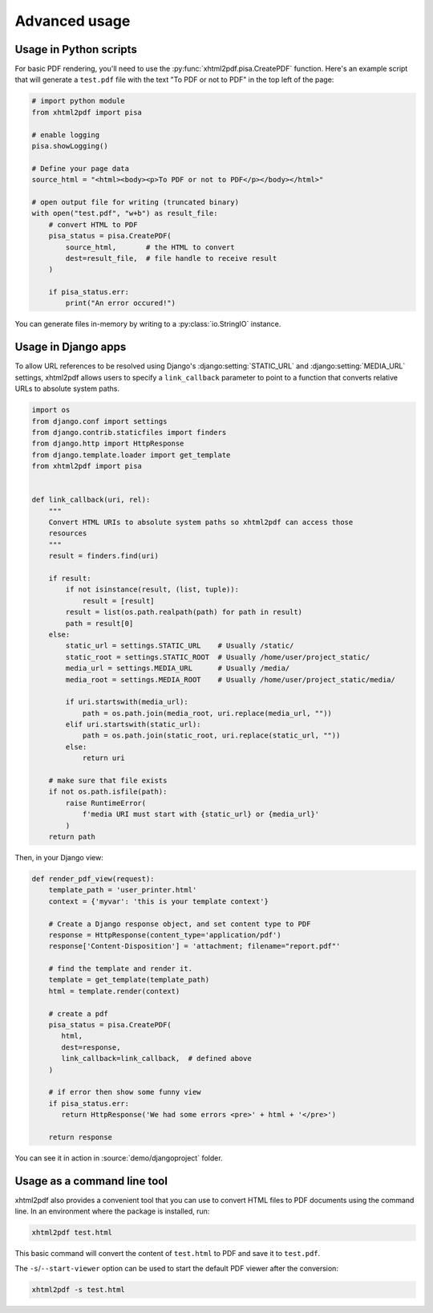 **************
Advanced usage
**************

Usage in Python scripts
-----------------------

For basic PDF rendering, you'll need to use the :py:func:`xhtml2pdf.pisa.CreatePDF`
function. Here's an example script that will generate a ``test.pdf`` file with
the text "To PDF or not to PDF" in the top left of the page:

.. code:: python

    # import python module
    from xhtml2pdf import pisa

    # enable logging
    pisa.showLogging()

    # Define your page data
    source_html = "<html><body><p>To PDF or not to PDF</p></body></html>"

    # open output file for writing (truncated binary)
    with open("test.pdf", "w+b") as result_file:
        # convert HTML to PDF
        pisa_status = pisa.CreatePDF(
            source_html,       # the HTML to convert
            dest=result_file,  # file handle to receive result
        )

        if pisa_status.err:
            print("An error occured!")

You can generate files in-memory by writing to a :py:class:`io.StringIO` instance.

Usage in Django apps
--------------------

To allow URL references to be resolved using Django's :django:setting:`STATIC_URL`
and :django:setting:`MEDIA_URL` settings, xhtml2pdf allows users to specify
a ``link_callback`` parameter to point to a function that converts relative URLs
to absolute system paths.

.. code:: python

    import os
    from django.conf import settings
    from django.contrib.staticfiles import finders
    from django.http import HttpResponse
    from django.template.loader import get_template
    from xhtml2pdf import pisa


    def link_callback(uri, rel):
        """
        Convert HTML URIs to absolute system paths so xhtml2pdf can access those
        resources
        """
        result = finders.find(uri)

        if result:
            if not isinstance(result, (list, tuple)):
                result = [result]
            result = list(os.path.realpath(path) for path in result)
            path = result[0]
        else:
            static_url = settings.STATIC_URL    # Usually /static/
            static_root = settings.STATIC_ROOT  # Usually /home/user/project_static/
            media_url = settings.MEDIA_URL      # Usually /media/
            media_root = settings.MEDIA_ROOT    # Usually /home/user/project_static/media/

            if uri.startswith(media_url):
                path = os.path.join(media_root, uri.replace(media_url, ""))
            elif uri.startswith(static_url):
                path = os.path.join(static_root, uri.replace(static_url, ""))
            else:
                return uri

        # make sure that file exists
        if not os.path.isfile(path):
            raise RuntimeError(
                f'media URI must start with {static_url} or {media_url}'
            )
        return path

Then, in your Django view:

.. code:: python

    def render_pdf_view(request):
        template_path = 'user_printer.html'
        context = {'myvar': 'this is your template context'}

        # Create a Django response object, and set content type to PDF
        response = HttpResponse(content_type='application/pdf')
        response['Content-Disposition'] = 'attachment; filename="report.pdf"'

        # find the template and render it.
        template = get_template(template_path)
        html = template.render(context)

        # create a pdf
        pisa_status = pisa.CreatePDF(
           html,
           dest=response,
           link_callback=link_callback,  # defined above
        )

        # if error then show some funny view
        if pisa_status.err:
           return HttpResponse('We had some errors <pre>' + html + '</pre>')

        return response

You can see it in action in :source:`demo/djangoproject` folder.

Usage as a command line tool
----------------------------

xhtml2pdf also provides a convenient tool that you can use to convert HTML files
to PDF documents using the command line.
In an environment where the package is installed, run:

.. code:: shell

    xhtml2pdf test.html

This basic command will convert the content of ``test.html`` to PDF and save it
to ``test.pdf``.

The ``-s``/``--start-viewer`` option can be used to start the default PDF viewer
after the conversion:

.. code:: shell

    xhtml2pdf -s test.html
